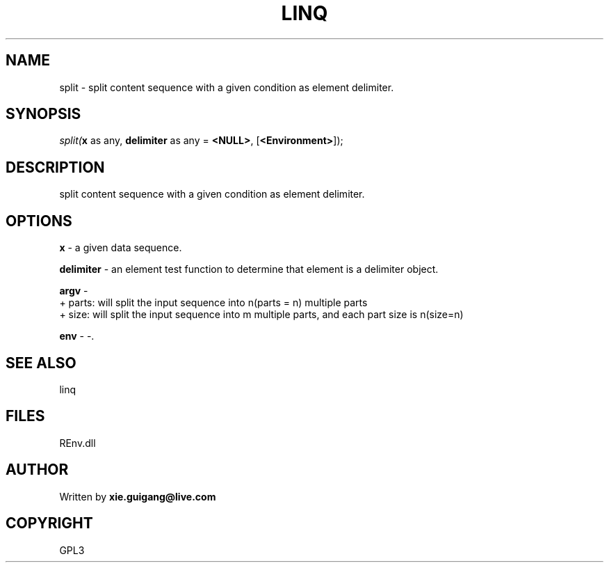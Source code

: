 .\" man page create by R# package system.
.TH LINQ 1 2002-May "split" "split"
.SH NAME
split \- split content sequence with a given condition as element delimiter.
.SH SYNOPSIS
\fIsplit(\fBx\fR as any, 
\fBdelimiter\fR as any = \fB<NULL>\fR, 
..., 
[\fB<Environment>\fR]);\fR
.SH DESCRIPTION
.PP
split content sequence with a given condition as element delimiter.
.PP
.SH OPTIONS
.PP
\fBx\fB \fR\- a given data sequence. 
.PP
.PP
\fBdelimiter\fB \fR\- an element test function to determine that element is a delimiter object. 
.PP
.PP
\fBargv\fB \fR\- 
 + parts: will split the input sequence into n(parts = n) multiple parts
 + size: will split the input sequence into m multiple parts, and each part size is n(size=n)
. 
.PP
.PP
\fBenv\fB \fR\- -. 
.PP
.SH SEE ALSO
linq
.SH FILES
.PP
REnv.dll
.PP
.SH AUTHOR
Written by \fBxie.guigang@live.com\fR
.SH COPYRIGHT
GPL3
